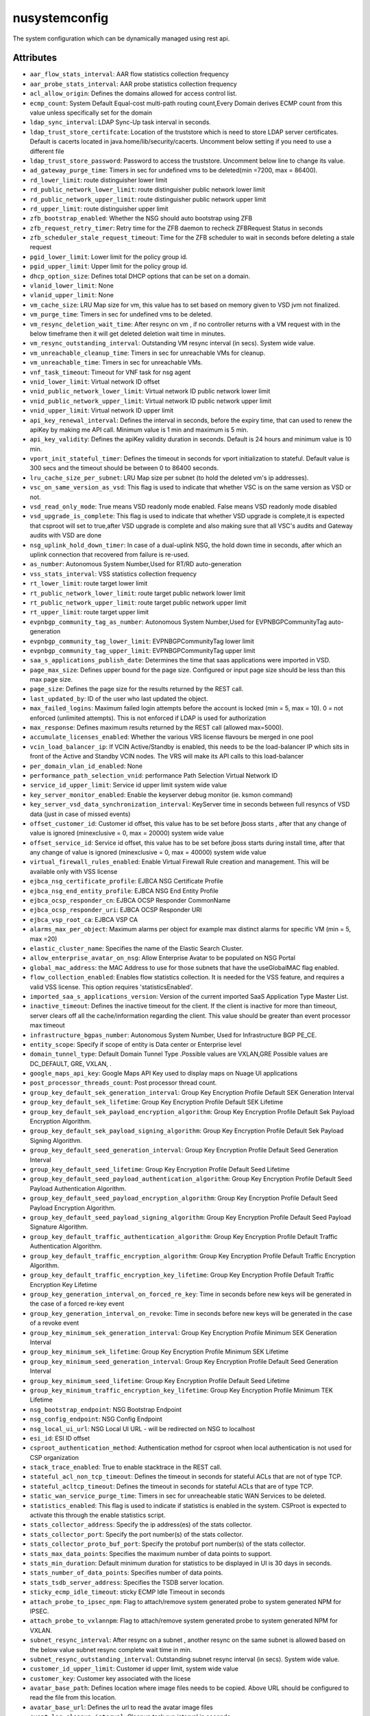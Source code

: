 .. _nusystemconfig:

nusystemconfig
===========================================

.. class:: nusystemconfig.NUSystemConfig(bambou.nurest_object.NUMetaRESTObject,):

The system configuration which can be dynamically managed using rest api.


Attributes
----------


- ``aar_flow_stats_interval``: AAR flow statistics collection frequency

- ``aar_probe_stats_interval``: AAR probe statistics collection frequency

- ``acl_allow_origin``: Defines the domains allowed for access control list.

- ``ecmp_count``: System Default Equal-cost multi-path routing count,Every Domain derives ECMP count from this value unless specifically set for the domain

- ``ldap_sync_interval``: LDAP Sync-Up task interval in seconds.

- ``ldap_trust_store_certifcate``: Location of the truststore which is need to store LDAP server certificates. Default is cacerts located in java.home/lib/security/cacerts. Uncomment below setting if you need to use a different file

- ``ldap_trust_store_password``: Password to access the truststore. Uncomment below line to change its value.

- ``ad_gateway_purge_time``: Timers in sec for undefined vms to be deleted(min =7200, max = 86400).

- ``rd_lower_limit``: route distinguisher lower limit

- ``rd_public_network_lower_limit``: route distinguisher public network lower limit

- ``rd_public_network_upper_limit``: route distinguisher public network upper limit

- ``rd_upper_limit``: route distinguisher upper limit

- ``zfb_bootstrap_enabled``: Whether the NSG should auto bootstrap using ZFB

- ``zfb_request_retry_timer``: Retry time for the ZFB daemon to recheck ZFBRequest Status in seconds

- ``zfb_scheduler_stale_request_timeout``: Time for the ZFB scheduler to wait in seconds before deleting a stale request

- ``pgid_lower_limit``: Lower limit for the policy group id.

- ``pgid_upper_limit``: Upper limit for the policy group id.

- ``dhcp_option_size``: Defines total DHCP options that can be set on a domain.

- ``vlanid_lower_limit``: None

- ``vlanid_upper_limit``: None

- ``vm_cache_size``: LRU Map size for vm, this value has to set based on memory given to VSD jvm not finalized.

- ``vm_purge_time``: Timers in sec for undefined vms to be deleted.

- ``vm_resync_deletion_wait_time``: After resync on vm , if no controller returns with a VM request with in the below timeframe then it will get deleted deletion wait time in minutes.

- ``vm_resync_outstanding_interval``: Outstanding VM resync interval (in secs). System wide value.

- ``vm_unreachable_cleanup_time``: Timers in sec for unreachable VMs for cleanup.

- ``vm_unreachable_time``: Timers in sec for unreachable VMs.

- ``vnf_task_timeout``: Timeout for VNF task for nsg agent

- ``vnid_lower_limit``: Virtual network ID offset

- ``vnid_public_network_lower_limit``: Virtual network ID public network lower limit

- ``vnid_public_network_upper_limit``: Virtual network ID public network upper limit

- ``vnid_upper_limit``: Virtual network ID upper limit

- ``api_key_renewal_interval``: Defines the interval in seconds, before the expiry time, that can used to renew the apiKey by making me API call. Minimum value is 1 min and maximum is 5 min.

- ``api_key_validity``: Defines the apiKey validity duration in seconds. Default is 24 hours and minimum value is 10 min.

- ``vport_init_stateful_timer``: Defines the timeout in seconds for vport initialization to stateful. Default value is 300 secs and the timeout should be between 0 to 86400 seconds.

- ``lru_cache_size_per_subnet``: LRU Map size per subnet (to hold the deleted vm's ip addresses).

- ``vsc_on_same_version_as_vsd``: This flag is used to indicate that whether VSC is on the same version as VSD or not.

- ``vsd_read_only_mode``: True means VSD readonly mode enabled. False means VSD readonly mode disabled

- ``vsd_upgrade_is_complete``: This flag is used to indicate that whether VSD upgrade is complete,it is expected that csproot will set to true,after VSD upgrade is complete and also making sure that all VSC's audits and Gateway audits with VSD are done

- ``nsg_uplink_hold_down_timer``: In case of a dual-uplink NSG, the hold down time in seconds, after which an uplink connection that recovered from failure is re-used.

- ``as_number``:  Autonomous System Number,Used for RT/RD auto-generation

- ``vss_stats_interval``: VSS statistics collection frequency

- ``rt_lower_limit``: route target lower limit

- ``rt_public_network_lower_limit``: route target public network lower limit

- ``rt_public_network_upper_limit``: route target public network upper limit

- ``rt_upper_limit``: route target upper limit

- ``evpnbgp_community_tag_as_number``: Autonomous System Number,Used for EVPNBGPCommunityTag auto-generation

- ``evpnbgp_community_tag_lower_limit``: EVPNBGPCommunityTag lower limit

- ``evpnbgp_community_tag_upper_limit``: EVPNBGPCommunityTag upper limit

- ``saa_s_applications_publish_date``: Determines the time that saas applications were imported in VSD.

- ``page_max_size``: Defines upper bound for the page size. Configured or input page size should be less than this max page size.

- ``page_size``: Defines the page size for the results returned by the REST call.

- ``last_updated_by``: ID of the user who last updated the object.

- ``max_failed_logins``: Maximum failed login attempts before the account is locked (min = 5, max = 10). 0 = not enforced (unlimited attempts). This is not enforced if LDAP is used for authorization

- ``max_response``: Defines maximum results returned by the REST call (allowed max=5000).

- ``accumulate_licenses_enabled``: Whether the various VRS license flavours be merged in one pool

- ``vcin_load_balancer_ip``: If VCIN Active/Standby is enabled, this needs to be the load-balancer IP which sits in front of the Active and Standby VCIN nodes. The VRS will make its API calls to this load-balancer

- ``per_domain_vlan_id_enabled``: None

- ``performance_path_selection_vnid``: performance Path Selection Virtual Network ID

- ``service_id_upper_limit``: Service id upper limit system wide value

- ``key_server_monitor_enabled``: Enable the keyserver debug monitor (ie. ksmon command)

- ``key_server_vsd_data_synchronization_interval``: KeyServer time in seconds between full resyncs of VSD data (just in case of missed events)

- ``offset_customer_id``: Customer id offset, this value has to be set before jboss starts , after that any change of value is ignored (minexclusive = 0, max = 20000) system wide value

- ``offset_service_id``: Service id offset, this value has to be set before jboss starts during install time, after that any change of value is ignored (minexclusive = 0, max = 40000) system wide value

- ``virtual_firewall_rules_enabled``: Enable Virtual Firewall Rule creation and management. This will be available only with VSS license

- ``ejbca_nsg_certificate_profile``: EJBCA NSG Certificate Profile

- ``ejbca_nsg_end_entity_profile``: EJBCA NSG End Entity Profile

- ``ejbca_ocsp_responder_cn``: EJBCA OCSP Responder CommonName

- ``ejbca_ocsp_responder_uri``: EJBCA OCSP Responder URI

- ``ejbca_vsp_root_ca``: EJBCA VSP CA

- ``alarms_max_per_object``: Maximum alarms per object for example max distinct alarms for specific VM (min = 5, max =20)

- ``elastic_cluster_name``: Specifies the name of the Elastic Search Cluster.

- ``allow_enterprise_avatar_on_nsg``: Allow Enterprise Avatar to be populated on NSG Portal

- ``global_mac_address``: the MAC Address to use for those subnets that have the useGlobalMAC flag enabled.

- ``flow_collection_enabled``: Enables flow statistics collection. It is needed for the VSS feature, and requires a valid VSS license. This option requires 'statisticsEnabled'.

- ``imported_saa_s_applications_version``: Version of the current imported SaaS Application Type Master List.

- ``inactive_timeout``: Defines the inactive timeout for the client. If the client is inactive for more than timeout, server clears off all the cache/information regarding the client. This value should be greater than event processor max timeout

- ``infrastructure_bgpas_number``: Autonomous System Number, Used for Infrastructure BGP PE_CE.

- ``entity_scope``: Specify if scope of entity is Data center or Enterprise level

- ``domain_tunnel_type``: Default Domain Tunnel Type .Possible values are VXLAN,GRE Possible values are DC_DEFAULT, GRE, VXLAN, .

- ``google_maps_api_key``: Google Maps API Key used to display maps on Nuage UI applications

- ``post_processor_threads_count``: Post processor thread count.

- ``group_key_default_sek_generation_interval``: Group Key Encryption Profile Default SEK Generation Interval

- ``group_key_default_sek_lifetime``: Group Key Encryption Profile Default SEK Lifetime

- ``group_key_default_sek_payload_encryption_algorithm``: Group Key Encryption Profile Default Sek Payload Encryption Algorithm.

- ``group_key_default_sek_payload_signing_algorithm``: Group Key Encryption Profile Default Sek Payload Signing Algorithm.

- ``group_key_default_seed_generation_interval``: Group Key Encryption Profile Default Seed Generation Interval

- ``group_key_default_seed_lifetime``: Group Key Encryption Profile Default Seed Lifetime

- ``group_key_default_seed_payload_authentication_algorithm``: Group Key Encryption Profile Default Seed Payload Authentication Algorithm.

- ``group_key_default_seed_payload_encryption_algorithm``: Group Key Encryption Profile Default Seed Payload Encryption Algorithm.

- ``group_key_default_seed_payload_signing_algorithm``: Group Key Encryption Profile Default Seed Payload Signature Algorithm.

- ``group_key_default_traffic_authentication_algorithm``: Group Key Encryption Profile Default Traffic Authentication Algorithm.

- ``group_key_default_traffic_encryption_algorithm``: Group Key Encryption Profile Default Traffic Encryption Algorithm.

- ``group_key_default_traffic_encryption_key_lifetime``: Group Key Encryption Profile Default Traffic Encryption Key Lifetime

- ``group_key_generation_interval_on_forced_re_key``: Time in seconds before new keys will be generated in the case of a forced re-key event

- ``group_key_generation_interval_on_revoke``: Time in seconds before new keys will be generated in the case of a revoke event

- ``group_key_minimum_sek_generation_interval``: Group Key Encryption Profile Minimum SEK Generation Interval

- ``group_key_minimum_sek_lifetime``: Group Key Encryption Profile Minimum SEK Lifetime

- ``group_key_minimum_seed_generation_interval``: Group Key Encryption Profile Default Seed Generation Interval

- ``group_key_minimum_seed_lifetime``: Group Key Encryption Profile Default Seed Lifetime

- ``group_key_minimum_traffic_encryption_key_lifetime``: Group Key Encryption Profile Minimum TEK Lifetime

- ``nsg_bootstrap_endpoint``: NSG Bootstrap Endpoint

- ``nsg_config_endpoint``: NSG Config Endpoint

- ``nsg_local_ui_url``: NSG Local UI URL - will be redirected on NSG to localhost

- ``esi_id``: ESI ID offset

- ``csproot_authentication_method``: Authentication method for csproot when local authentication is not used for CSP organization

- ``stack_trace_enabled``: True to enable stacktrace in the REST call.

- ``stateful_acl_non_tcp_timeout``: Defines the timeout in seconds for stateful ACLs that are not of type TCP.

- ``stateful_acltcp_timeout``: Defines the timeout in seconds for stateful ACLs that are of type TCP.

- ``static_wan_service_purge_time``: Timers in sec for unreacheable static WAN Services to be deleted.

- ``statistics_enabled``: This flag is used to indicate if statistics is enabled in the system. CSProot is expected to activate this through the enable statistics script.

- ``stats_collector_address``: Specify the ip address(es) of the stats collector.

- ``stats_collector_port``: Specify the port number(s) of the stats collector.

- ``stats_collector_proto_buf_port``: Specify the protobuf port number(s) of the stats collector.

- ``stats_max_data_points``: Specifies the maximum number of data points to support.

- ``stats_min_duration``: Default minimum duration for statistics to be displayed in UI is 30 days in seconds.

- ``stats_number_of_data_points``: Specifies number of data points.

- ``stats_tsdb_server_address``: Specifies the TSDB server location.

- ``sticky_ecmp_idle_timeout``: sticky ECMP Idle Timeout in seconds

- ``attach_probe_to_ipsec_npm``: Flag to attach/remove system generated probe to system generated NPM for IPSEC.

- ``attach_probe_to_vxlannpm``: Flag to attach/remove system generated probe to system generated NPM for VXLAN.

- ``subnet_resync_interval``: After resync on a subnet , another resync on the same subnet is allowed based on the below value subnet resync complete wait time in min.

- ``subnet_resync_outstanding_interval``: Outstanding subnet resync interval (in secs). System wide value.

- ``customer_id_upper_limit``: Customer id upper limit, system wide value

- ``customer_key``: Customer key associated with the licese

- ``avatar_base_path``: Defines location where image files needs to be copied. Above URL should be configured to read the file from this location.

- ``avatar_base_url``: Defines the url to read the avatar image files

- ``event_log_cleanup_interval``: Cleanup task run interval in seconds.

- ``event_log_entry_max_age``: Maximum age in days for cleanup of the eventlog entries. On every periodic interval run, any eventlog entries older than this max age will be deleted.

- ``event_processor_interval``: Defines time interval in milliseconds when events collected for a client should be processed.

- ``event_processor_max_events_count``: Defines the maximum number of events to be collected in case of events burst.

- ``event_processor_timeout``: Defines the maximum time period in milliseconds for the Rest server to wait before sending the events from the system.

- ``two_factor_code_expiry``: Two Factor Code Expiry in Seconds

- ``two_factor_code_length``: Two Factor Code Length

- ``two_factor_code_seed_length``: Two Factor Seed length in bytes

- ``external_id``: External object ID. Used for integration with third party systems

- ``dynamic_wan_service_diff_time``: Timers in sec for  dynamic WAN Services to be considered not seen by 7X50.

- ``syslog_destination_host``: Specifies the remote syslog destination host

- ``syslog_destination_port``: Specified the remote syslog destination port

- ``sysmon_cleanup_task_interval``: Sysmon cleanup task run interval in seconds.

- ``sysmon_node_presence_timeout``: Time interval in seconds at which sysmon messages are reported by controller.

- ``sysmon_probe_response_timeout``: Probe response timeout in seconds.

- ``system_avatar_data``: CSP Avatar Data

- ``system_avatar_type``: None




Children
--------

================================================================================================================================================               ==========================================================================================
**class**                                                                                                                                                      **fetcher**

:ref:`numetadata.NUMetadata<numetadata>`                                                                                                                         ``metadatas`` 
:ref:`nuglobalmetadata.NUGlobalMetadata<nuglobalmetadata>`                                                                                                       ``global_metadatas`` 
================================================================================================================================================               ==========================================================================================



Parents
--------


- :ref:`nume.NUMe<nume>`

